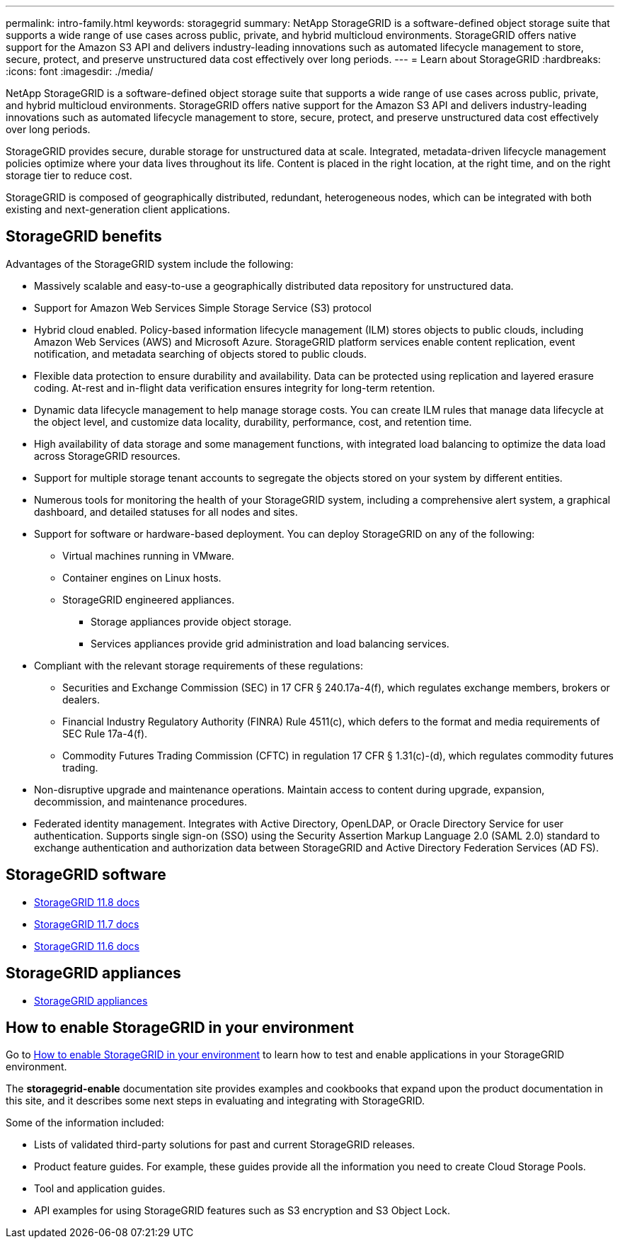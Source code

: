 ---
permalink: intro-family.html
keywords: storagegrid
summary: NetApp StorageGRID is a software-defined object storage suite that supports a wide range of use cases across public, private, and hybrid multicloud environments. StorageGRID offers native support for the Amazon S3 API and delivers industry-leading innovations such as automated lifecycle management to store, secure, protect, and preserve unstructured data cost effectively over long periods.
---
= Learn about StorageGRID
:hardbreaks:
:icons: font
:imagesdir: ./media/

[.lead]
NetApp StorageGRID is a software-defined object storage suite that supports a wide range of use cases across public, private, and hybrid multicloud environments. StorageGRID offers native support for the Amazon S3 API and delivers industry-leading innovations such as automated lifecycle management to store, secure, protect, and preserve unstructured data cost effectively over long periods.

StorageGRID provides secure, durable storage for unstructured data at scale. Integrated, metadata-driven lifecycle management policies optimize where your data lives throughout its life. Content is placed in the right location, at the right time, and on the right storage tier to reduce cost.

StorageGRID is composed of geographically distributed, redundant, heterogeneous nodes, which can be integrated with both existing and next-generation client applications.

== StorageGRID benefits

Advantages of the StorageGRID system include the following:

* Massively scalable and easy-to-use a geographically distributed data repository for unstructured data.
* Support for Amazon Web Services Simple Storage Service (S3) protocol

* Hybrid cloud enabled. Policy-based information lifecycle management (ILM) stores objects to public clouds, including Amazon Web Services (AWS) and Microsoft Azure. StorageGRID platform services enable content replication, event notification, and metadata searching of objects stored to public clouds.
* Flexible data protection to ensure durability and availability. Data can be protected using replication and layered erasure coding. At-rest and in-flight data verification ensures integrity for long-term retention.
* Dynamic data lifecycle management to help manage storage costs. You can create ILM rules that manage data lifecycle at the object level, and customize data locality, durability, performance, cost, and retention time.
* High availability of data storage and some management functions, with integrated load balancing to optimize the data load across StorageGRID resources.
* Support for multiple storage tenant accounts to segregate the objects stored on your system by different entities.
* Numerous tools for monitoring the health of your StorageGRID system, including a comprehensive alert system, a graphical dashboard, and detailed statuses for all nodes and sites.
* Support for software or hardware-based deployment. You can deploy StorageGRID on any of the following:

 ** Virtual machines running in VMware.
 ** Container engines on Linux hosts.
 ** StorageGRID engineered appliances. 
 *** Storage appliances provide object storage. 
 *** Services appliances provide grid administration and load balancing services.

* Compliant with the relevant storage requirements of these regulations:
 ** Securities and Exchange Commission (SEC) in 17 CFR § 240.17a-4(f), which regulates exchange members, brokers or dealers.
 ** Financial Industry Regulatory Authority (FINRA) Rule 4511(c), which defers to the format and media requirements of SEC Rule 17a-4(f).
 ** Commodity Futures Trading Commission (CFTC) in regulation 17 CFR § 1.31(c)-(d), which regulates commodity futures trading.
* Non-disruptive upgrade and maintenance operations. Maintain access to content during upgrade, expansion, decommission, and maintenance procedures.
* Federated identity management. Integrates with Active Directory, OpenLDAP, or Oracle Directory Service for user authentication. Supports single sign-on (SSO) using the Security Assertion Markup Language 2.0 (SAML 2.0) standard to exchange authentication and authorization data between StorageGRID and Active Directory Federation Services (AD FS).

== StorageGRID software

* https://review.docs.netapp.com/us-en/storagegrid-118_main/[StorageGRID 11.8 docs^]
* https://review.docs.netapp.com/us-en/storagegrid-117_main/[StorageGRID 11.7 docs^]
* https://docs.netapp.com/us-en/storagegrid-116/[StorageGRID 11.6 docs^]

== StorageGRID appliances

* https://review.docs.netapp.com/us-en/storagegrid-appliances_main/[StorageGRID appliances^]

== How to enable StorageGRID in your environment

Go to https://docs.netapp.com/us-en/storagegrid-enable/index.html[How to enable StorageGRID in your environment^] to learn how to test and enable applications in your StorageGRID environment.

The *storagegrid-enable* documentation site provides examples and cookbooks that expand upon the product documentation in this site, and it describes some next steps in evaluating and integrating with StorageGRID.

Some of the information included:

* Lists of validated third-party solutions for past and current StorageGRID releases.

* Product feature guides. For example, these guides provide all the information you need to create Cloud Storage Pools.

* Tool and application guides.

* API examples for using StorageGRID features such as S3 encryption and S3 Object Lock.

